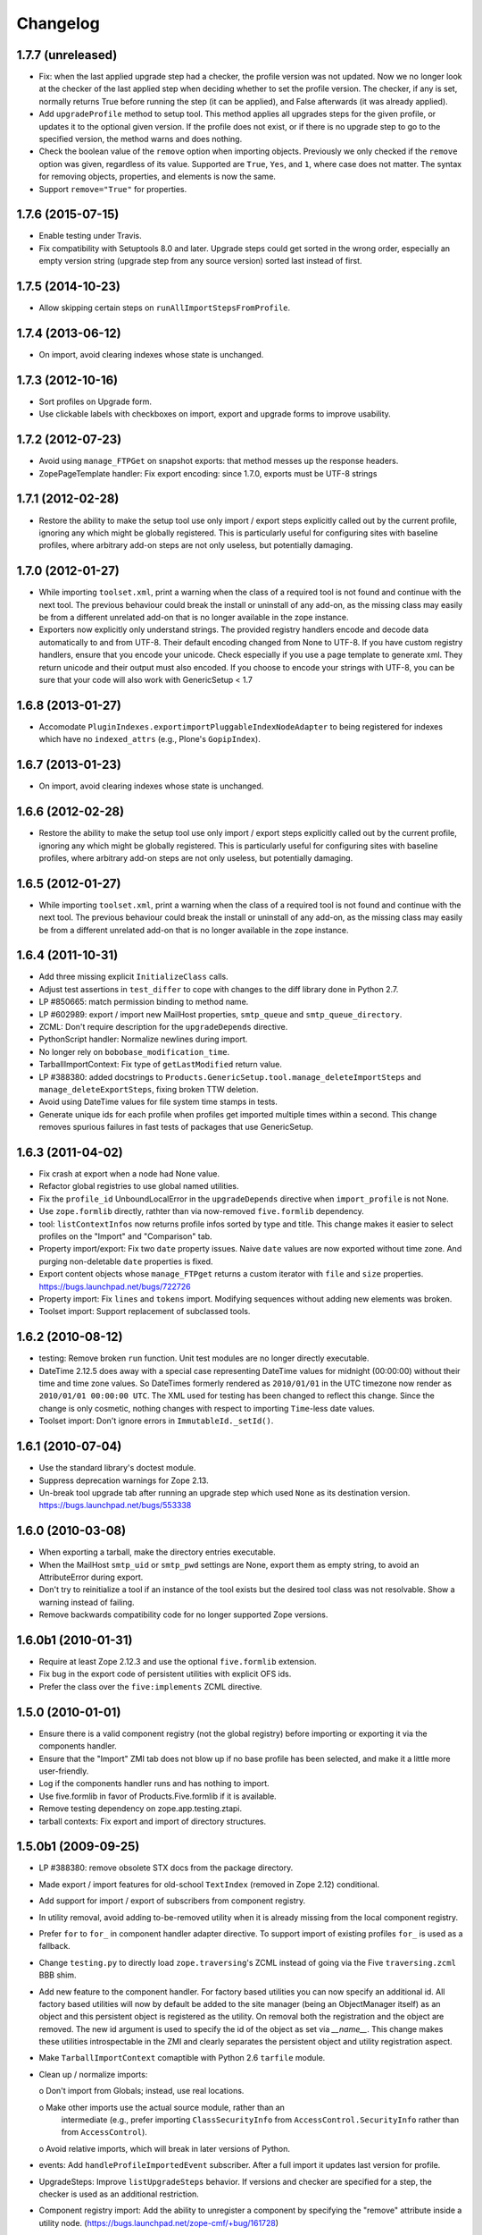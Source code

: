 Changelog
=========

1.7.7 (unreleased)
------------------

- Fix: when the last applied upgrade step had a checker, the profile
  version was not updated.  Now we no longer look at the checker of
  the last applied step when deciding whether to set the profile
  version.  The checker, if any is set, normally returns True before
  running the step (it can be applied), and False afterwards (it
  was already applied).

- Add ``upgradeProfile`` method to setup tool.  This method applies all
  upgrades steps for the given profile, or updates it to the optional
  given version.  If the profile does not exist, or if there is no upgrade
  step to go to the specified version, the method warns and does nothing.

- Check the boolean value of the ``remove`` option when importing
  objects.  Previously we only checked if the ``remove`` option was
  given, regardless of its value.  Supported are ``True``, ``Yes``,
  and ``1``, where case does not matter.  The syntax for removing
  objects, properties, and elements is now the same.

- Support ``remove="True"`` for properties.


1.7.6 (2015-07-15)
------------------

- Enable testing under Travis.

- Fix compatibility with Setuptools 8.0 and later.  Upgrade steps
  could get sorted in the wrong order, especially an empty version
  string (upgrade step from any source version) sorted last instead of
  first.


1.7.5 (2014-10-23)
------------------

- Allow skipping certain steps on ``runAllImportStepsFromProfile``.


1.7.4 (2013-06-12)
------------------

- On import, avoid clearing indexes whose state is unchanged.


1.7.3 (2012-10-16)
------------------

- Sort profiles on Upgrade form.

- Use clickable labels with checkboxes on import, export and upgrade forms
  to improve usability.


1.7.2 (2012-07-23)
------------------

- Avoid using ``manage_FTPGet`` on snapshot exports: that method messes
  up the response headers.

- ZopePageTemplate handler:  Fix export encoding: since 1.7.0, exports
  must be UTF-8 strings


1.7.1 (2012-02-28)
------------------

- Restore the ability to make the setup tool use only import / export
  steps explicitly called out by the current profile, ignoring any which
  might be globally registered.  This is particularly useful for configuring
  sites with baseline profiles, where arbitrary add-on steps are not only
  useless, but potentially damaging.


1.7.0 (2012-01-27)
------------------

- While importing ``toolset.xml``, print a warning when the class of a
  required tool is not found and continue with the next tool.  The
  previous behaviour could break the install or uninstall of any
  add-on, as the missing class may easily be from a different
  unrelated add-on that is no longer available in the zope instance.

- Exporters now explicitly only understand strings. The provided
  registry handlers encode and decode data automatically to and from
  UTF-8. Their default encoding changed from None to UTF-8.
  If you have custom registry handlers, ensure that you encode your unicode.
  Check especially if you use a page template to generate xml. They return
  unicode and their output must also encoded.
  If you choose to encode your strings with UTF-8, you can be sure that
  your code will also work with GenericSetup < 1.7


1.6.8 (2013-01-27)
------------------

- Accomodate ``PluginIndexes.exportimportPluggableIndexNodeAdapter`` to
  being registered for indexes which have no ``indexed_attrs`` (e.g.,
  Plone's ``GopipIndex``).


1.6.7 (2013-01-23)
------------------

- On import, avoid clearing indexes whose state is unchanged.


1.6.6 (2012-02-28)
------------------

- Restore the ability to make the setup tool use only import / export
  steps explicitly called out by the current profile, ignoring any which
  might be globally registered.  This is particularly useful for configuring
  sites with baseline profiles, where arbitrary add-on steps are not only
  useless, but potentially damaging.


1.6.5 (2012-01-27)
------------------

- While importing ``toolset.xml``, print a warning when the class of a
  required tool is not found and continue with the next tool.  The
  previous behaviour could break the install or uninstall of any
  add-on, as the missing class may easily be from a different
  unrelated add-on that is no longer available in the zope instance.


1.6.4 (2011-10-31)
------------------

- Add three missing explicit ``InitializeClass`` calls.

- Adjust test assertions in ``test_differ`` to cope with changes to the diff
  library done in Python 2.7.

- LP #850665:  match permission binding to method name.

- LP #602989:  export / import new MailHost properties, ``smtp_queue`` and
  ``smtp_queue_directory``.

- ZCML: Don't require description for the ``upgradeDepends`` directive.

- PythonScript handler: Normalize newlines during import.

- No longer rely on ``bobobase_modification_time``.

- TarballImportContext: Fix type of ``getLastModified`` return value.

- LP #388380:  added docstrings to
  ``Products.GenericSetup.tool.manage_deleteImportSteps``
  and ``manage_deleteExportSteps``, fixing broken TTW deletion.

- Avoid using DateTime values for file system time stamps in tests.

- Generate unique ids for each profile when profiles get imported multiple
  times within a second.  This change removes spurious failures in fast tests
  of packages that use GenericSetup.


1.6.3 (2011-04-02)
------------------

- Fix crash at export when a node had None value.

- Refactor global registries to use global named utilities.

- Fix the ``profile_id`` UnboundLocalError in the ``upgradeDepends`` directive
  when ``import_profile`` is not None.

- Use ``zope.formlib`` directly, rathter than via now-removed ``five.formlib``
  dependency.

- tool: ``listContextInfos`` now returns profile infos sorted by type and
  title.  This change makes it easier to select profiles on the "Import"
  and "Comparison" tab.

- Property import/export: Fix two ``date`` property issues.
  Naive ``date`` values are now exported without time zone. And purging
  non-deletable ``date`` properties is fixed.

- Export content objects whose ``manage_FTPget`` returns a custom iterator
  with ``file`` and ``size`` properties.
  https://bugs.launchpad.net/bugs/722726

- Property import: Fix ``lines`` and ``tokens`` import.
  Modifying sequences without adding new elements was broken.

- Toolset import: Support replacement of subclassed tools.


1.6.2 (2010-08-12)
------------------

- testing: Remove broken ``run`` function.
  Unit test modules are no longer directly executable.

- DateTime 2.12.5 does away with a special case representing
  DateTime values for midnight (00:00:00) without their time and
  time zone values. So DateTimes formerly rendered as
  ``2010/01/01`` in the UTC timezone now render as
  ``2010/01/01 00:00:00 UTC``. The XML used for testing has been
  changed to reflect this change. Since the change is only cosmetic,
  nothing changes with respect to importing ``Time``-less date values.

- Toolset import: Don't ignore errors in ``ImmutableId._setId()``.


1.6.1 (2010-07-04)
------------------

- Use the standard library's doctest module.

- Suppress deprecation warnings for Zope 2.13.

- Un-break tool upgrade tab after running an upgrade step which used
  ``None`` as its destination version.  https://bugs.launchpad.net/bugs/553338


1.6.0 (2010-03-08)
------------------

- When exporting a tarball, make the directory entries executable.

- When the MailHost ``smtp_uid`` or ``smtp_pwd`` settings are None, export
  them as empty string, to avoid an AttributeError during export.

- Don't try to reinitialize a tool if an instance of the tool exists but the
  desired tool class was not resolvable. Show a warning instead of failing.

- Remove backwards compatibility code for no longer supported Zope versions.


1.6.0b1 (2010-01-31)
--------------------

- Require at least Zope 2.12.3 and use the optional ``five.formlib`` extension.

- Fix bug in the export code of persistent utilities with explicit OFS ids.

- Prefer the class over the ``five:implements`` ZCML directive.


1.5.0 (2010-01-01)
------------------

- Ensure there is a valid component registry (not the global registry) before
  importing or exporting it via the components handler.

- Ensure that the "Import" ZMI tab does not blow up if no base profile
  has been selected, and make it a little more user-friendly.

- Log if the components handler runs and has nothing to import.

- Use five.formlib in favor of Products.Five.formlib if it is available.

- Remove testing dependency on zope.app.testing.ztapi.

- tarball contexts: Fix export and import of directory structures.


1.5.0b1 (2009-09-25)
--------------------

- LP #388380:  remove obsolete STX docs from the package directory.

- Made export / import features for old-school ``TextIndex`` (removed
  in Zope 2.12) conditional.

- Add support for import / export of subscribers from component registry.

- In utility removal, avoid adding to-be-removed utility when it is already
  missing from the local component registry.

- Prefer ``for`` to ``for_`` in component handler adapter directive.
  To support import of existing profiles ``for_`` is used as a fallback.

- Change ``testing.py`` to directly load ``zope.traversing``'s ZCML instead
  of going via the Five ``traversing.zcml`` BBB shim.

- Add new feature to the component handler. For factory based utilities you
  can now specify an additional id. All factory based utilities will now by
  default be added to the site manager (being an ObjectManager itself) as an
  object and this persistent object is registered as the utility. On removal
  both the registration and the object are removed. The new id argument is
  used to specify the id of the object as set via `__name__`. This change
  makes these utilities introspectable in the ZMI and clearly separates the
  persistent object and utility registration aspect.

- Make ``TarballImportContext`` comaptible with Python 2.6 ``tarfile`` module.

- Clean up / normalize imports:

  o Don't import from Globals;  instead, use real locations.

  o Make other imports use the actual source module, rather than an
    intermediate (e.g., prefer importing ``ClassSecurityInfo`` from
    ``AccessControl.SecurityInfo`` rather than from ``AccessControl``).

  o Avoid relative imports, which will break in later versions of Python.

- events: Add ``handleProfileImportedEvent`` subscriber.
  After a full import it updates last version for profile.

- UpgradeSteps: Improve ``listUpgradeSteps`` behavior.
  If versions and checker are specified for a step, the checker is used as an
  additional restriction.

- Component registry import: Add the ability to unregister a component
  by specifying the "remove" attribute inside a utility node.
  (https://bugs.launchpad.net/zope-cmf/+bug/161728)

- Property import/export tests: Add testing for non-ASCII properties.
  (https://bugs.launchpad.net/zope-cmf/+bug/202356)
  (https://bugs.launchpad.net/zope-cmf/+bug/242588)

- Add ``genericsetup:upgradeDepends`` ZCML tag, defining a specialized upgrade
  step that re-applies one or more import steps from a GS profile during
  an upgrade process

- Add ``IChunkedImportContext`` interface, allowing RAM-efficient chunked
  reads of large files, and implement for ``DirectoryImportContext``.
  (https://bugs.launchpad.net/zope-cmf/+bug/259233)

- Add ``IChunkedExportContext`` interface, allowing RAM-efficient chunked
  writes of large files, and implement for ``DirectoryExportContext``.
  (https://bugs.launchpad.net/zope-cmf/+bug/257365)

- Provide default for dependencies when processing ``metadata.xml``, to
  avoid a KeyError.  (https://bugs.launchpad.net/zope-cmf/+bug/255301)

- Handle utility factories cleanly if ``zope.component>=3.5.0`` is used.

- tool and utils: Remove deprecated code.

- Update ``PropertyManagerHelpers``, making it possible to remove elements
  from a property by adding a ``remove="True"`` attribute to the element.
  This change also allows reordering elements, since new elements are always
  added at the end of the list.

- Made ``PropertyManagerHelpers`` class work for non-PropertyManager objects:

  o Derived classes can supply a ``_PROPERTIES`` scehma, which is then used
    to mock up a temporary propertysheet for the object.  The adapter's
    methods (``_extractProperties``, ``_purgeProperties``, ``_initProperties``)
    then run against that propertysheet.

- Add logic to respect the destination of upgrade steps when determining
  their applicability.

- Enhance the readability of the upgrades tab on the tool.

- Use the ``pkg_resources.parse_version`` to normalize versions
  before comparing them inside the upgrade code, ensuring that pre-release
  versions are handled correctly. Also use the normalize code when sorting
  versions on the tools ZMI upgrades page.

- Update the ``upgradeStep`` directive schema: ``description`` is not required.

- Introduce a new ``IComponentsHandlerBlacklist`` interface: named utilities
  registered for it and provide sequences of interfaces which should
  not be handled by the standard components registry adapter. This change
  allows more specialized export/import handlers to take full control over the
  components they care about.

- When loading multiple profiles, reload the list of steps to use after
  each import. https://bugs.launchpad.net/zope-cmf/+bug/213905


1.4.5 (2009-06-20)
------------------

- events: Add ``handleProfileImportedEvent`` subscriber.  After a full import,
  it updates last version for profile.  (Backported from trunk)

- Add a ``for_=None`` parameter to ``tool.listProfileInfo`` to have the same
  signature as ``registry.listProfileInfo``, allowing profiles to be filtered
  by interfaces.


1.4.4 (2009-05-15)
------------------

- Make sure that ``manage_createSnapshot`` returns something to the browser
  when it's done, preventing an apparent hang.
  (http://dev.plone.org/plone/ticket/8452,
  https://bugs.launchpad.net/zope-cmf/+bug/161730)

- Fix invalid XML for the "Import" tab so it doesn't break when rendered
  with Chameleon.


1.4.3 (2009-04-22)
------------------

- Recognize acquisition-wrapped components as being of the right underlying
  type when testing for replacement during import.
  (https://bugs.launchpad.net/zope-cmf/+bug/365202)

- Don't fail when a sub-item cannot be adapted after creation when
  importing a folder.  (https://bugs.launchpad.net/zope-cmf/+bug/300315)

- Avoid even an explicit purge of the rolemap if no XML file is present
  in a given context.  (https://bugs.launchpad.net/zope-cmf/+bug/279294)

- Change upgrade logic to set the current version after an upgrade to the
  destination version of the last step run, instead of the current profile
  version.


1.4.2.2 (2008-09-22)
--------------------

- Packaging update:  version of 1.4.2.1 said "1.4.2".


1.4.2.1 (2008-09-22)
--------------------

- Packaging update:  version of 1.4.2 said "1.4.2dev".


1.4.2 (2008-09-22)
------------------

- Add ``IChunkedImportContext`` interface, allowing RAM-efficient chunked
  reads of large files, and implement for ``DirectoryImportContext``.
  (https://bugs.launchpad.net/zope-cmf/+bug/259233)

- Add ``IChunkedExportContext`` interface, allowing RAM-efficient chunked
  writes of large files, and implement for ``DirectoryExportContext``.
  (https://bugs.launchpad.net/zope-cmf/+bug/257365)

- Update local component registry importer to prevent it from overwriting
  existing utilities if they are already of the correct type

- Property import/export tests: Fix and test for non-ASCII properties.
  (https://bugs.launchpad.net/zope-cmf/+bug/202356)
  (https://bugs.launchpad.net/zope-cmf/+bug/242588)

- Provide default for dependencies when processing ``metadata.xml``, to
  avoid a KeyError.  (https://bugs.launchpad.net/zope-cmf/+bug/255301)

- Update ``PropertyManagerHelpers`` to make it possible to remove elements
  from a property by adding a ``remove="True"`` attribute to the element.
  This can also be used to reorder elements since new elements are always
  added at the end of the list.


1.4.1 (2008-05-27)
------------------

- When loading multiple profiles reload the list of steps to use after
  each import. https://bugs.launchpad.net/zope-cmf/+bug/213905


1.4.0 (2008-03-23)
------------------

- In ``getProfileImportDate``, avoid errors where one object's id
  is a prefix of another id.


1.4.0-beta (2008-02-07)
-----------------------

- During object manager imports, suppress an error when
  trying to remove an object that was already removed.

- utils: Add ``MarkerInterfaceHelpers``.

- Add default values to the ``registerProfile`` ZCML directive.

- Add a ZMI interface to find and remove invalid steps from the
  persistent registries.

- Register all GenericSetup import and export steps globally.

- Remove duplicated test (https://bugs.launchpad.net/zope-cmf/+bug/174910)

- Don't create empty ``import_steps.xml`` and ``export_steps.xml`` files.

- Fix relative paths for profile dependencies.

- Add support for context dependencies in profiles.

- Deprecate the ``version`` field for import steps.

- Deprecate reading of ``version.txt`` to get the version for a profile.

- Fire events before and after importing.

- Use zcml to register import and export steps.


1.3.3 (2007-12-29)
------------------

- Be more careful in checking context id validity.

- tool: Avoid initializing already-existing tools they already exist in
  the site.


1.3.2 (2007-09-11)
------------------

- Ignore import and export step handlers that we can not resolve.

- Restore the import context after running steps from a profile
  so we do not break on nested calls.

- components: Provide log output when purging utilities or adapters.

- components: Fix an undefined variable name in a log message.


1.3.1 (2007-08-08)
------------------

- components: correct the object path for the site root to be the
  empty string.

- components: Made output more diff friendly.

- utils: Add warnings to old code.
  ``ImportConfiguratorBase`` and ``ExportConfiguratorBase`` will become
  deprecated as soon as GenericSetup itself no longer uses them.
  ``HandlerBase`` is now deprecated.

- components: Add ``components_xmlconfig.html`` form.
  This view allows to inspect and edit component registrations. It is also
  available under the ZMI tab ``manage_components``.


1.3 (2007-07-26)
----------------

- components: Remove non-functional support for registering objects in
  nested folders. We only support objects available in the component
  registry's parent now. The component registry needs to be either
  acquisition wrapped or have a ``__parent__`` pointer to get to the parent.


1.3-beta (2007-07-12)
---------------------

- Guard against situations where encoded text may be compared by the
  differ.
  (http://www.zope.org/Collectors/CMF/471)

- Extend the ZCatalog import/export mechanism to allow removal of
  metadata columns in addition to adding them.
  (http://www.zope.org/Collectors/CMF/483)

- Made sure we register Acquisition free objects as utilities in the
  components handler.

- Profiles now support version numbers; setup tool tracks profile
  versions during upgrades.

- Add support for nested ``upgradeStep`` directives; expanded upgrade
  step registry into a real registry object and not just a dictionary.

- Add support for ``metadata.xml`` in the profile (read during
  profile registration) to register profile description, version,
  and dependencies.

- Deprecate ``runImportStep`` and ``runAllImportSteps`` in favor of
  ``runImportStepFromProfile`` and ``runAllImportStepsFromProfile``.

- Merged CPS's ``upgradeStep`` ZCML directive, w/ corresponding tool support.

- Add a "last imported" date to the list of extension profiles,
  and to the baseline profile.

- Renamed the "Properties" tab to "Profiles".

- Remove the ``create_report`` decoy in the ZMI view methods:  there was
  never any UI for passing any value other than the default, anyway, and
  the report objects are too useful to omit.

- Refactor the "Properties" tab to separate baseline profiles from
  extension profiles, marking the option to reset the baseline as
  potentially dangerous for sites which already have one.  Allow
  importing one or more extension profiles directly (all steps) from the
  "Properties" tab.

- No longer read the toolset xml and update the toolset regustry on
  import context change.  Doing this only during the toolset step import
  should be sufficient.

- testing: No longer set up any ZCML in test base classes.
  This change is not backwards compatible. If you are using these base
  classes for testing custom handlers, you have to add the necessary ZCML
  setup and tear down. Using test layers is recommended.

- Add support for importing-exporting Zope 3 component registries
  by folding in Hanno Schlichting's GSLocalAddons product.


1.2-beta (2006-09-20)
---------------------

- tool:  Add support for uploading a tarball on the "Import" tab
  (i.e., one produced on the export tab).

- docs: Add SampleSite demo product.

- ProfileRegistry: Add ``registerProfile`` ZCML directive.
  Using the old registerProfile method in initialize() is now deprecated.
  See doc/profiles.txt for details.

- ProfileRegistry: ``product`` should now be the module name.
  For backwards compatibility ``product`` is still first looked up in
  Products before searching the default module search path.

- ZCTextIndex handler: Fix ``indexed_attr`` import.
  (http://www.zope.org/Collectors/CMF/436)

- docs: Add "Registering Profiles" section to profiles.txt.

- Add support for PageTemplate import/export, modeled closely after
  existing PythonScript support

- Track steps with unresolved dependencies, retrying after inserting remaining
  steps.  Fixes cases where dependency sorting was highly reliant on steps
  being added in the right order to work. E.g., import step ``A`` depends on
  import step ``B`` which depends on step ``C``, and step ``C`` gets processed
  early, and they were processed in the order ``A``, ``C``, ``B``.

1.1 (2006-04-16)
----------------

- ZCatalog handler: Implement the ``remove`` directive for indexes,
  allowing extension profiles that remove or replace indexes.

- Give ``getExportStepRegistry`` the correct security declaration.


1.1-beta2 (2006-03-26)
----------------------

- No changes - tag created to coincide with CMF 2.0.0-beta2


1.1-beta (2006-03-08)
---------------------

- Allowed subclasses of ``DAVAwareFileAdapter`` to override the filename
  in which the file is stored.

- Add a ``doc`` directory including some basic documentation.

- Made GenericSetup a standalone package independent of the CMF

- Add ``for_`` argument to profile registry operations.
  A profile may be registered and queried as appropriate to a specific
  site interface;  the default value, ``None``, indicates that the profile
  is relevant to any site.  Note that this is essentially an adapter
  lookup;  perhaps we should reimplement it so.

- Forward-port changes from GenericSetup 0.11 and 0.12 (which were
  created in a separate repository).

- Merge sequence propertise with the purge="False" attribute rather than 
  purgeing (the sequences are treated as sets, which means that duplicates
  are removed). This is useful in extension profiles.

- Don't export or purge read-only properties. Correctly purge
  non-deletable int/float properties.

- Correctly quote XML on export.


1.0 (2005-09-23)
----------------

- CVS tag:  GenericSetup-1_0

- Forward-port i18n support from CMF 1.5 branch.

- Forward-port BBB for old instances that stored properties as
  lists from CMFSetup.

- Forward-port fix for tools with non unique IDs from CMFSetup.


0.12 (2005-08-29)
-----------------

- CVS tag:  GenericSetup-0_12

- Import requests now create reports (by default) which record any
  status messages generated by the profile's steps.


0.11 (2005-08-23)
-----------------

- CVS tag:  GenericSetup-0_11

- Add report of messages generated by import to the "Import" tab.

- Consolidate ``ISetupContext`` implementation into base class,
  ``SetupContextBase``.

- Add ``note``, ``listNotes``, and ``clearNotes``  methods to
  ``ISetupContext``, allowing plugins to record information about the state
  of the operation.


0.10 (2005-08-11)
-----------------

- CVS tag:  GenericSetup-0_10

- Add TarballImportContext, including full test suite.


0.9 (2005-08-08)
----------------

- CVS tag:  GenericSetup-0_9

- Initial version, cut down from CMFSetup-1.5.3
